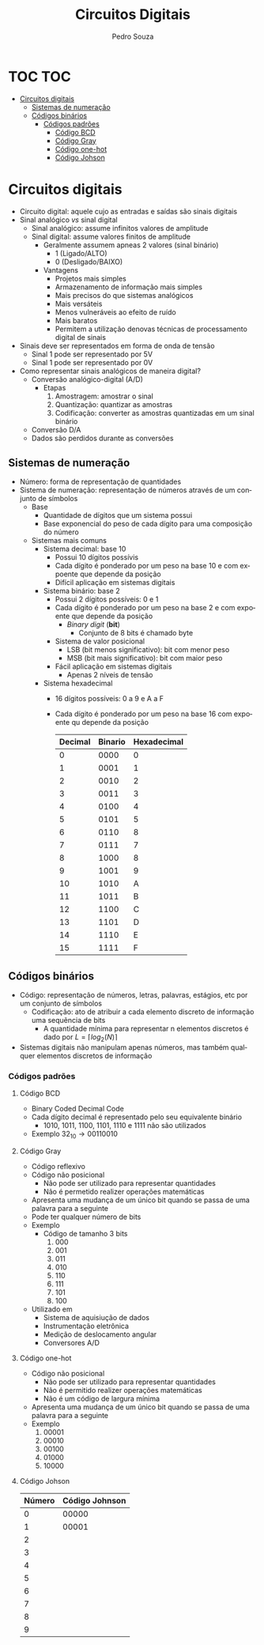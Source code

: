 #+TITLE: Circuitos Digitais
#+AUTHOR: Pedro Souza
#+LANGUAGE: pt
#+OPTIONS: date:nil

* TOC :TOC:
- [[#circuitos-digitais][Circuitos digitais]]
  - [[#sistemas-de-numeração][Sistemas de numeração]]
  - [[#códigos-binários][Códigos binários]]
    - [[#códigos-padrões][Códigos padrões]]
      - [[#código-bcd][Código BCD]]
      - [[#código-gray][Código Gray]]
      - [[#código-one-hot][Código one-hot]]
      - [[#código-johson][Código Johson]]

* Circuitos digitais
+ Circuito digital: aquele cujo as entradas e saídas são sinais digitais
+ Sinal analógico /vs/ sinal digital
  + Sinal analógico: assume infinitos valores de amplitude
  + Sinal digital: assume valores finitos de amplitude
    + Geralmente assumem apneas 2 valores (sinal binário)
      + 1 (Ligado/ALTO)
      + 0 (Desligado/BAIXO)
    + Vantagens
      + Projetos mais simples
      + Armazenamento de informação mais simples
      + Mais precisos do que sistemas analógicos
      + Mais versáteis
      + Menos vulneráveis ao efeito de ruído
      + Mais baratos
      + Permitem a utilização denovas técnicas de processamento digital de sinais
+ Sinais deve ser representados em forma de onda de tensão
  + Sinal 1 pode ser representado por 5V
  + Sinal 1 pode ser representado por 0V
+ Como representar sinais analógicos de maneira digital?
  + Conversão analógico-digital (A/D)
    + Etapas
      1. Amostragem: amostrar o sinal
      2. Quantização: quantizar as amostras
      3. Codificação: converter as amostras quantizadas em um sinal binário
  + Conversão D/A
  + Dados são perdidos durante as conversões
    
** Sistemas de numeração
+ Número: forma de representação de quantidades
+ Sistema de numeração: representação de números através de um conjunto de símbolos
  + Base
    + Quantidade de dígitos que um sistema possui
    + Base exponencial do peso de cada dígito para uma composição do número
  + Sistemas mais comuns
    + Sistema decimal: base 10
      + Possui 10 dígitos possívis
      + Cada dígito é ponderado por um peso na base 10 e com expoente que depende da posição
      + Difícil aplicação em sistemas digitais
    + Sistema binário: base 2
      + Possui 2 dígitos possíveis: 0 e 1
      + Cada dígito é ponderado por um peso na base 2 e com expoente que depende da posição
        + /Binary digit/ (*bit*)
          + Conjunto de 8 bits é chamado byte
      + Sistema de valor posicional
        + LSB (bit menos significativo): bit com menor peso
        + MSB (bit mais significativo): bit com maior peso
      + Fácil aplicação em sistemas digitais
        + Apenas 2 níveis de tensão
    + Sistema hexadecimal
      + 16 dígitos possíveis: 0 a 9 e A a F
      + Cada dígito é ponderado por um peso na base 16 com expoente qu depende da posição
        |---------+---------+-------------|
        | Decimal | Binario | Hexadecimal |
        |---------+---------+-------------|
        |       0 |    0000 |           0 |
        |       1 |    0001 |           1 |
        |       2 |    0010 |           2 |
        |       3 |    0011 |           3 |
        |       4 |    0100 |           4 |
        |       5 |    0101 |           5 |
        |       6 |    0110 |           8 |
        |       7 |    0111 |           7 |
        |       8 |    1000 |           8 |
        |       9 |    1001 |           9 |
        |      10 |    1010 |           A |
        |      11 |    1011 |           B |
        |      12 |    1100 |           C |
        |      13 |    1101 |           D |
        |      14 |    1110 |           E |
        |      15 |    1111 |           F |
        |---------+---------+-------------|
** Códigos binários
+ Código: representação de números, letras, palavras, estágios, etc por um conjunto de símbolos
 + Codificação: ato de atribuir a cada elemento discreto de informação uma sequẽncia de bits
   + A quantidade mínima para representar n elementos discretos é dado por
     \(L = \lceil log_2(N)\rceil\)
+ Sistemas digitais não manipulam apenas números, mas também qualquer elementos discretos de informação
*** Códigos padrões
**** Código BCD
+ Binary Coded Decimal Code
+ Cada dígito decimal é representado pelo seu equivalente binário
  + 1010, 1011, 1100, 1101, 1110 e 1111 não são utilizados 
+ Exemplo
  \(32_{10} \rightarrow 0011 0010\)
**** Código Gray
+ Código reflexivo
+ Código não posicional
  + Não pode ser utilizado para representar quantidades
  + Não é permetido realizer operações matemáticas
+ Apresenta uma mudança de um único bit quando se passa de uma palavra para a seguinte
+ Pode ter qualquer número de bits
+ Exemplo
  + Código de tamanho 3 bits
    1. 000
    2. 001
    3. 011
    4. 010
    5. 110
    6. 111
    7. 101
    8. 100
+ Utilizado em
  + Sistema de aquisiução de dados
  + Instrumentação eletrônica
  + Medição de deslocamento angular
  + Conversores A/D
**** Código one-hot
+ Código não posicional
  + Não pode ser utilizado para representar quantidades
  + Não é permitido realizer operações matemáticas
  + Não é um código de largura mínima
+ Apresenta uma mudança de um único bit quando se passa de uma palavra para a seguinte
+ Exemplo
  1. 00001
  2. 00010
  3. 00100
  4. 01000
  5. 10000
**** Código Johson
|--------+----------------|
| Número | Código Johnson |
|--------+----------------|
|      0 |          00000 |
|      1 |          00001 |
|      2 |                |
|      3 |                |
|      4 |                |
|      5 |                |
|      6 |                |
|      7 |                |
|      8 |                |
|      9 |                |
|--------+----------------|
